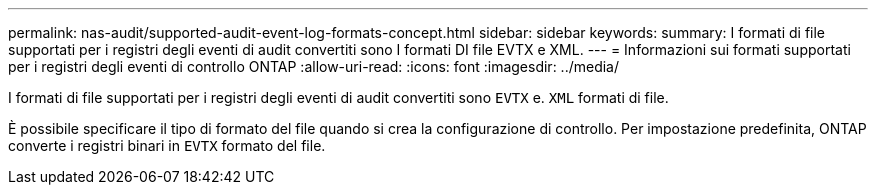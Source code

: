 ---
permalink: nas-audit/supported-audit-event-log-formats-concept.html 
sidebar: sidebar 
keywords:  
summary: I formati di file supportati per i registri degli eventi di audit convertiti sono I formati DI file EVTX e XML. 
---
= Informazioni sui formati supportati per i registri degli eventi di controllo ONTAP
:allow-uri-read: 
:icons: font
:imagesdir: ../media/


[role="lead"]
I formati di file supportati per i registri degli eventi di audit convertiti sono `EVTX` e. `XML` formati di file.

È possibile specificare il tipo di formato del file quando si crea la configurazione di controllo. Per impostazione predefinita, ONTAP converte i registri binari in `EVTX` formato del file.
